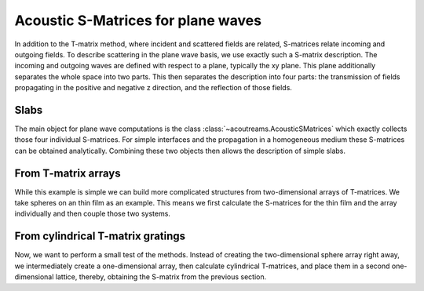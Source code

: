 .. highlight:: python

.. only:: builder_html

===================================
Acoustic S-Matrices for plane waves
===================================

In addition to the T-matrix method, where incident and scattered fields are related,
S-matrices relate incoming and outgoing fields. To describe scattering in the plane
wave basis, we use exactly such a S-matrix description. The incoming and outgoing waves
are defined with respect to a plane, typically the xy plane. This plane additionally
separates the whole space into two parts. This then separates the description into
four parts: the transmission of fields propagating in the positive and negative
z direction, and the reflection of those fields.

Slabs
=====

The main object for plane wave computations is the class :class:`~acoutreams.AcousticSMatrices`
which exactly collects those four individual S-matrices. For simple interfaces and the
propagation in a homogeneous medium these S-matrices can be obtained analytically.
Combining these two objects then allows the description of simple slabs.

From T-matrix arrays
====================

While this example is simple we can build more complicated structures from
two-dimensional arrays of T-matrices. We take spheres on an thin film as an example.
This means we first calculate the S-matrices for the thin film and the array
individually and then couple those two systems.

From cylindrical T-matrix gratings
==================================

Now, we want to perform a small test of the methods. Instead of creating the
two-dimensional sphere array right away, we intermediately create a one-dimensional
array, then calculate cylindrical T-matrices, and place them in a second
one-dimensional lattice, thereby, obtaining the S-matrix from the previous section.

